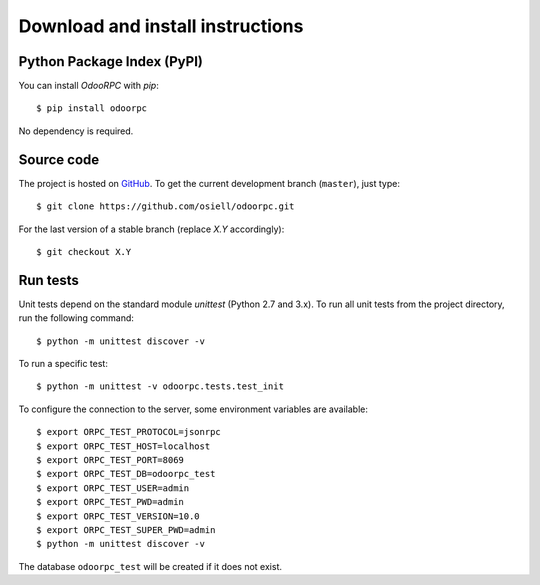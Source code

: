 .. _download-install:

Download and install instructions
=================================

Python Package Index (PyPI)
---------------------------

You can install `OdooRPC` with `pip`::

    $ pip install odoorpc

No dependency is required.

Source code
-----------

The project is hosted on `GitHub <https://github.com/osiell/odoorpc>`_.
To get the current development branch (``master``), just type::

    $ git clone https://github.com/osiell/odoorpc.git

For the last version of a stable branch (replace `X.Y` accordingly)::

    $ git checkout X.Y

Run tests
---------

Unit tests depend on the standard module `unittest` (Python 2.7 and 3.x).
To run all unit tests from the project directory, run the following command::

    $ python -m unittest discover -v

To run a specific test::

    $ python -m unittest -v odoorpc.tests.test_init

To configure the connection to the server, some environment variables are
available::

    $ export ORPC_TEST_PROTOCOL=jsonrpc
    $ export ORPC_TEST_HOST=localhost
    $ export ORPC_TEST_PORT=8069
    $ export ORPC_TEST_DB=odoorpc_test
    $ export ORPC_TEST_USER=admin
    $ export ORPC_TEST_PWD=admin
    $ export ORPC_TEST_VERSION=10.0
    $ export ORPC_TEST_SUPER_PWD=admin
    $ python -m unittest discover -v

The database ``odoorpc_test`` will be created if it does not exist.
